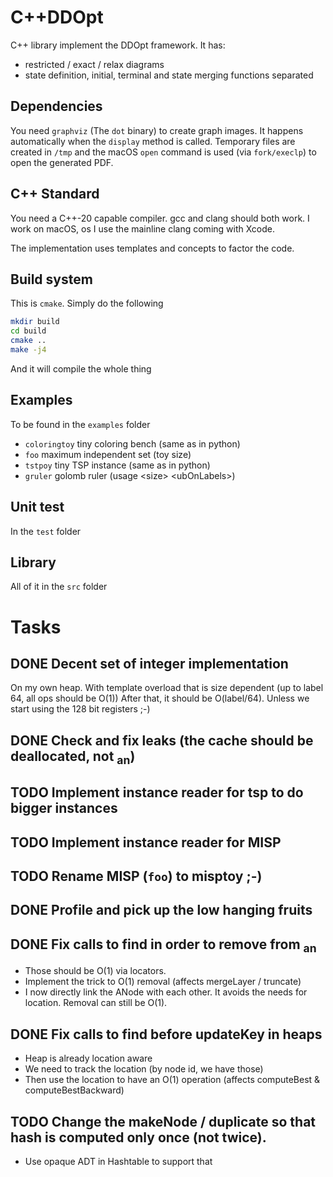 * C++DDOpt

C++ library implement the DDOpt framework.
It has:
- restricted / exact / relax diagrams
- state definition, initial, terminal and state merging functions separated

** Dependencies
You need ~graphviz~ (The ~dot~ binary) to create graph images. It happens
automatically when the ~display~ method is called. Temporary files are created
in ~/tmp~ and the macOS ~open~ command is used (via ~fork/execlp~)  to open the generated
PDF.

** C++ Standard
You need a C++-20 capable compiler. gcc and clang should both work. I work on macOS, os
I use the mainline clang coming with Xcode.

The implementation uses templates and concepts to factor the code.

** Build system
This is ~cmake~. Simply do the following
#+begin_src bash
  mkdir build
  cd build
  cmake ..
  make -j4
#+end_src
And it will compile the whole thing

** Examples
To be found in the ~examples~ folder
- ~coloringtoy~ tiny coloring bench (same as in python)
- ~foo~ maximum independent set (toy size)
- ~tstpoy~ tiny TSP instance (same as in python)
- ~gruler~ golomb ruler (usage <size> <ubOnLabels>)

** Unit test
In the ~test~ folder

** Library
All of it in the ~src~ folder

* Tasks
** DONE Decent set of integer implementation
CLOSED: [2024-01-29 Mon 19:01]
On my own heap.
With template overload that is size dependent (up to label 64, all ops should be O(1))
After that, it should be O(label/64). Unless we start using the 128 bit registers ;-)
** DONE Check and fix leaks (the cache should be deallocated, not _an)
CLOSED: [2024-01-29 Mon 13:46]
** TODO Implement instance reader for tsp to do bigger instances
** TODO Implement instance reader for MISP
** TODO Rename MISP (~foo~) to misptoy ;-)
** DONE Profile and pick up the low hanging fruits 
CLOSED: [2024-01-30 Tue 22:13]
** DONE Fix calls to find in order to remove from _an
CLOSED: [2024-01-31 Wed 12:23]
- Those should be O(1) via locators.
- Implement the trick to O(1) removal (affects mergeLayer / truncate)
- I now directly link the ANode with each other. It avoids the needs for location. Removal can still be O(1).
** DONE Fix calls to find before updateKey in heaps
CLOSED: [2024-01-31 Wed 07:28]
- Heap is already location aware
- We need to track the location (by node id, we have those)
- Then use the location to have an O(1) operation (affects computeBest & computeBestBackward)
** TODO Change the makeNode / duplicate so that hash is computed only once (not twice).
- Use opaque ADT in Hashtable to support that


* Command to create a GCM for an import :noexport:
Like 
#+begin_src c++
  import iostream;
#+end_src
You need
#+begin_src bash
g++-13 -std=c++20 -fmodules-ts -xc++-system-header iostream
#+end_src
Haven't found a way to automate in cmake yet. Though there should be
